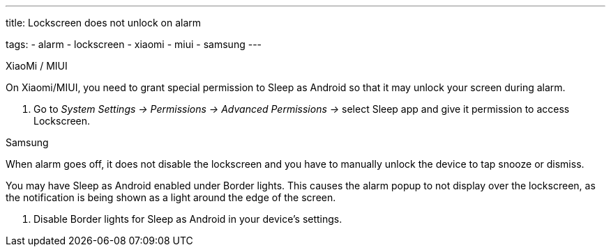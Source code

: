 ---
title: Lockscreen does not unlock on alarm

tags:
  - alarm
  - lockscreen
  - xiaomi
  - miui
  - samsung
---

.XiaoMi / MIUI
On Xiaomi/MIUI, you need to grant special permission to Sleep as Android so that it may unlock your screen during alarm.

. Go to _System Settings -> Permissions -> Advanced Permissions ->_ select Sleep app and give it permission to access Lockscreen.

.Samsung
When alarm goes off, it does not disable the lockscreen and you have to manually unlock the device to tap snooze or dismiss.

You may have Sleep as Android enabled under Border lights. This causes the alarm popup to not display over the lockscreen, as the notification is being shown as a light around the edge of the screen.

. Disable Border lights for Sleep as Android in your device’s settings.
